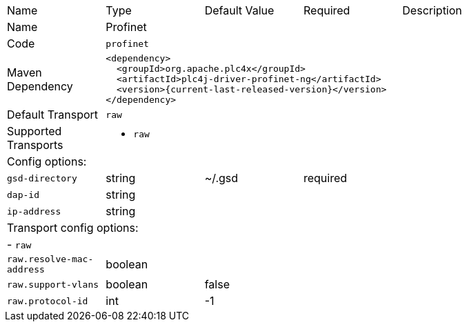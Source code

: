 //
//  Licensed to the Apache Software Foundation (ASF) under one or more
//  contributor license agreements.  See the NOTICE file distributed with
//  this work for additional information regarding copyright ownership.
//  The ASF licenses this file to You under the Apache License, Version 2.0
//  (the "License"); you may not use this file except in compliance with
//  the License.  You may obtain a copy of the License at
//
//      https://www.apache.org/licenses/LICENSE-2.0
//
//  Unless required by applicable law or agreed to in writing, software
//  distributed under the License is distributed on an "AS IS" BASIS,
//  WITHOUT WARRANTIES OR CONDITIONS OF ANY KIND, either express or implied.
//  See the License for the specific language governing permissions and
//  limitations under the License.
//

[cols="2,2a,2a,2a,4a"]
|===
|Name |Type |Default Value |Required |Description
|Name 4+|Profinet
|Code 4+|`profinet`
|Maven Dependency 4+|

[source,xml]
----
<dependency>
  <groupId>org.apache.plc4x</groupId>
  <artifactId>plc4j-driver-profinet-ng</artifactId>
  <version>{current-last-released-version}</version>
</dependency>
----
|Default Transport 4+|`raw`
|Supported Transports 4+|
 - `raw`
5+|Config options:
|`gsd-directory` |string |~/.gsd |required |
|`dap-id` |string | | |
|`ip-address` |string | | |
5+|Transport config options:
5+| - `raw`
|`raw.resolve-mac-address` |boolean | | |
|`raw.support-vlans` |boolean |false | |
|`raw.protocol-id` |int |-1 | |
|===
